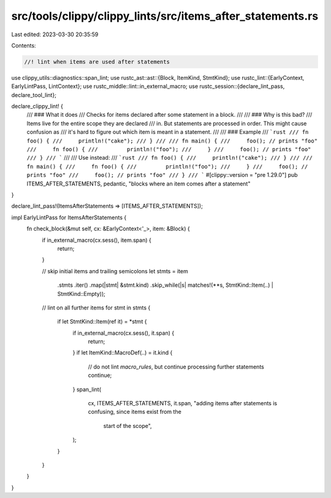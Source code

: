 src/tools/clippy/clippy_lints/src/items_after_statements.rs
===========================================================

Last edited: 2023-03-30 20:35:59

Contents:

.. code-block:: rs

    //! lint when items are used after statements

use clippy_utils::diagnostics::span_lint;
use rustc_ast::ast::{Block, ItemKind, StmtKind};
use rustc_lint::{EarlyContext, EarlyLintPass, LintContext};
use rustc_middle::lint::in_external_macro;
use rustc_session::{declare_lint_pass, declare_tool_lint};

declare_clippy_lint! {
    /// ### What it does
    /// Checks for items declared after some statement in a block.
    ///
    /// ### Why is this bad?
    /// Items live for the entire scope they are declared
    /// in. But statements are processed in order. This might cause confusion as
    /// it's hard to figure out which item is meant in a statement.
    ///
    /// ### Example
    /// ```rust
    /// fn foo() {
    ///     println!("cake");
    /// }
    ///
    /// fn main() {
    ///     foo(); // prints "foo"
    ///     fn foo() {
    ///         println!("foo");
    ///     }
    ///     foo(); // prints "foo"
    /// }
    /// ```
    ///
    /// Use instead:
    /// ```rust
    /// fn foo() {
    ///     println!("cake");
    /// }
    ///
    /// fn main() {
    ///     fn foo() {
    ///         println!("foo");
    ///     }
    ///     foo(); // prints "foo"
    ///     foo(); // prints "foo"
    /// }
    /// ```
    #[clippy::version = "pre 1.29.0"]
    pub ITEMS_AFTER_STATEMENTS,
    pedantic,
    "blocks where an item comes after a statement"
}

declare_lint_pass!(ItemsAfterStatements => [ITEMS_AFTER_STATEMENTS]);

impl EarlyLintPass for ItemsAfterStatements {
    fn check_block(&mut self, cx: &EarlyContext<'_>, item: &Block) {
        if in_external_macro(cx.sess(), item.span) {
            return;
        }

        // skip initial items and trailing semicolons
        let stmts = item
            .stmts
            .iter()
            .map(|stmt| &stmt.kind)
            .skip_while(|s| matches!(**s, StmtKind::Item(..) | StmtKind::Empty));

        // lint on all further items
        for stmt in stmts {
            if let StmtKind::Item(ref it) = *stmt {
                if in_external_macro(cx.sess(), it.span) {
                    return;
                }
                if let ItemKind::MacroDef(..) = it.kind {
                    // do not lint `macro_rules`, but continue processing further statements
                    continue;
                }
                span_lint(
                    cx,
                    ITEMS_AFTER_STATEMENTS,
                    it.span,
                    "adding items after statements is confusing, since items exist from the \
                     start of the scope",
                );
            }
        }
    }
}



